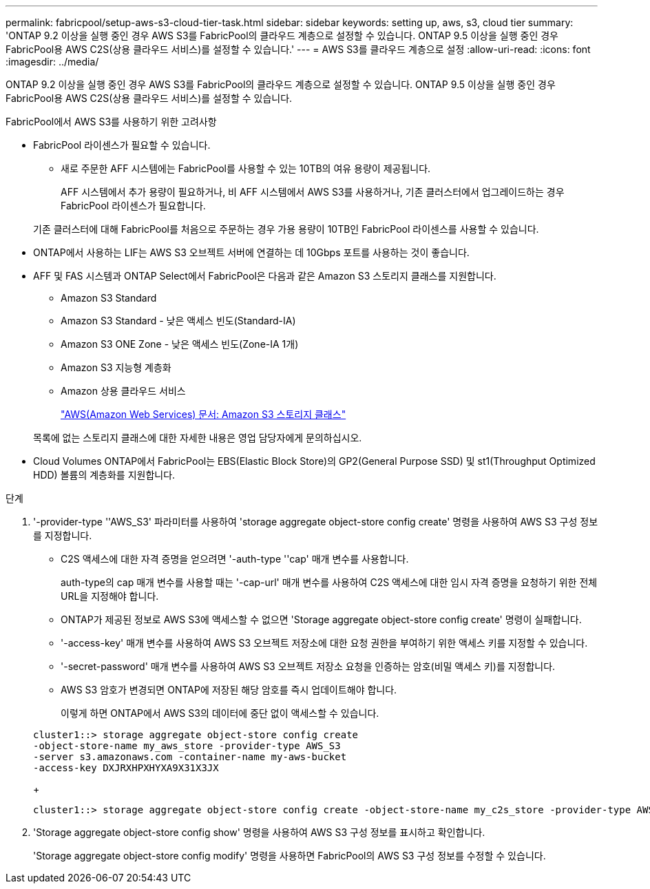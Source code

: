 ---
permalink: fabricpool/setup-aws-s3-cloud-tier-task.html 
sidebar: sidebar 
keywords: setting up, aws, s3, cloud tier 
summary: 'ONTAP 9.2 이상을 실행 중인 경우 AWS S3를 FabricPool의 클라우드 계층으로 설정할 수 있습니다. ONTAP 9.5 이상을 실행 중인 경우 FabricPool용 AWS C2S(상용 클라우드 서비스)를 설정할 수 있습니다.' 
---
= AWS S3를 클라우드 계층으로 설정
:allow-uri-read: 
:icons: font
:imagesdir: ../media/


[role="lead"]
ONTAP 9.2 이상을 실행 중인 경우 AWS S3를 FabricPool의 클라우드 계층으로 설정할 수 있습니다. ONTAP 9.5 이상을 실행 중인 경우 FabricPool용 AWS C2S(상용 클라우드 서비스)를 설정할 수 있습니다.

.FabricPool에서 AWS S3를 사용하기 위한 고려사항
* FabricPool 라이센스가 필요할 수 있습니다.
+
** 새로 주문한 AFF 시스템에는 FabricPool를 사용할 수 있는 10TB의 여유 용량이 제공됩니다.
+
AFF 시스템에서 추가 용량이 필요하거나, 비 AFF 시스템에서 AWS S3를 사용하거나, 기존 클러스터에서 업그레이드하는 경우 FabricPool 라이센스가 필요합니다.

+
기존 클러스터에 대해 FabricPool를 처음으로 주문하는 경우 가용 용량이 10TB인 FabricPool 라이센스를 사용할 수 있습니다.



* ONTAP에서 사용하는 LIF는 AWS S3 오브젝트 서버에 연결하는 데 10Gbps 포트를 사용하는 것이 좋습니다.
* AFF 및 FAS 시스템과 ONTAP Select에서 FabricPool은 다음과 같은 Amazon S3 스토리지 클래스를 지원합니다.
+
** Amazon S3 Standard
** Amazon S3 Standard - 낮은 액세스 빈도(Standard-IA)
** Amazon S3 ONE Zone - 낮은 액세스 빈도(Zone-IA 1개)
** Amazon S3 지능형 계층화
** Amazon 상용 클라우드 서비스
+
https://aws.amazon.com/s3/storage-classes/["AWS(Amazon Web Services) 문서: Amazon S3 스토리지 클래스"]



+
목록에 없는 스토리지 클래스에 대한 자세한 내용은 영업 담당자에게 문의하십시오.

* Cloud Volumes ONTAP에서 FabricPool는 EBS(Elastic Block Store)의 GP2(General Purpose SSD) 및 st1(Throughput Optimized HDD) 볼륨의 계층화를 지원합니다.


.단계
. '-provider-type ''AWS_S3' 파라미터를 사용하여 'storage aggregate object-store config create' 명령을 사용하여 AWS S3 구성 정보를 지정합니다.
+
** C2S 액세스에 대한 자격 증명을 얻으려면 '-auth-type ''cap' 매개 변수를 사용합니다.
+
auth-type의 cap 매개 변수를 사용할 때는 '-cap-url' 매개 변수를 사용하여 C2S 액세스에 대한 임시 자격 증명을 요청하기 위한 전체 URL을 지정해야 합니다.

** ONTAP가 제공된 정보로 AWS S3에 액세스할 수 없으면 'Storage aggregate object-store config create' 명령이 실패합니다.
** '-access-key' 매개 변수를 사용하여 AWS S3 오브젝트 저장소에 대한 요청 권한을 부여하기 위한 액세스 키를 지정할 수 있습니다.
** '-secret-password' 매개 변수를 사용하여 AWS S3 오브젝트 저장소 요청을 인증하는 암호(비밀 액세스 키)를 지정합니다.
** AWS S3 암호가 변경되면 ONTAP에 저장된 해당 암호를 즉시 업데이트해야 합니다.
+
이렇게 하면 ONTAP에서 AWS S3의 데이터에 중단 없이 액세스할 수 있습니다.

+
[listing]
----
cluster1::> storage aggregate object-store config create
-object-store-name my_aws_store -provider-type AWS_S3
-server s3.amazonaws.com -container-name my-aws-bucket
-access-key DXJRXHPXHYXA9X31X3JX
----
+
[listing]
----
cluster1::> storage aggregate object-store config create -object-store-name my_c2s_store -provider-type AWS_S3 -auth-type CAP -cap-url https://123.45.67.89/api/v1/credentials?agency=XYZ&mission=TESTACCT&role=S3FULLACCESS -server my-c2s-s3server-fqdn -container my-c2s-s3-bucket
----


. 'Storage aggregate object-store config show' 명령을 사용하여 AWS S3 구성 정보를 표시하고 확인합니다.
+
'Storage aggregate object-store config modify' 명령을 사용하면 FabricPool의 AWS S3 구성 정보를 수정할 수 있습니다.


